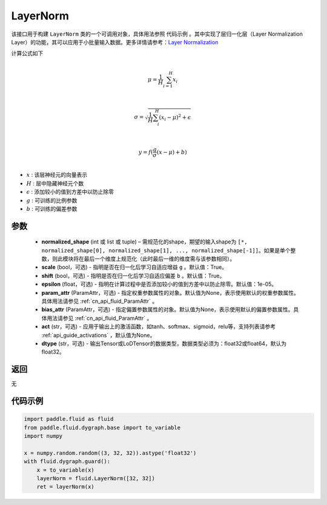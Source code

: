 .. _cn_api_fluid_dygraph_LayerNorm:

LayerNorm
-------------------------------

.. py:class:: paddle.fluid.dygraph.LayerNorm(normalized_shape, scale=True, shift=True, epsilon=1e-05, param_attr=None, bias_attr=None, act=None, dtype="float32")




该接口用于构建 ``LayerNorm`` 类的一个可调用对象，具体用法参照 ``代码示例`` 。其中实现了层归一化层（Layer Normalization Layer）的功能，其可以应用于小批量输入数据。更多详情请参考：`Layer Normalization <https://arxiv.org/pdf/1607.06450v1.pdf>`_

计算公式如下

.. math::
            \\\mu=\frac{1}{H}\sum_{i=1}^{H}x_i\\

            \\\sigma=\sqrt{\frac{1}{H}\sum_i^H{(x_i-\mu)^2} + \epsilon}\\

             \\y=f(\frac{g}{\sigma}(x-\mu) + b)\\

- :math:`x` : 该层神经元的向量表示
- :math:`H` : 层中隐藏神经元个数
- :math:`\epsilon` : 添加较小的值到方差中以防止除零
- :math:`g` : 可训练的比例参数
- :math:`b` : 可训练的偏差参数


参数
::::::::::::

    - **normalized_shape** (int 或 list 或 tuple) – 需规范化的shape，期望的输入shape为 ``[*, normalized_shape[0], normalized_shape[1], ..., normalized_shape[-1]]``。如果是单个整数，则此模块将在最后一个维度上规范化（此时最后一维的维度需与该参数相同）。
    - **scale** (bool，可选) - 指明是否在归一化后学习自适应增益 ``g`` 。默认值：True。
    - **shift** (bool，可选) - 指明是否在归一化后学习自适应偏差 ``b`` 。默认值：True。
    - **epsilon** (float，可选) - 指明在计算过程中是否添加较小的值到方差中以防止除零。默认值：1e-05。
    - **param_attr** (ParamAttr，可选) - 指定权重参数属性的对象。默认值为None，表示使用默认的权重参数属性。具体用法请参见 :ref:`cn_api_fluid_ParamAttr` 。
    - **bias_attr** (ParamAttr，可选) - 指定偏置参数属性的对象。默认值为None，表示使用默认的偏置参数属性。具体用法请参见 :ref:`cn_api_fluid_ParamAttr` 。
    - **act** (str，可选) - 应用于输出上的激活函数，如tanh、softmax、sigmoid，relu等，支持列表请参考 :ref:`api_guide_activations` ，默认值为None。
    - **dtype** (str，可选) - 输出Tensor或LoDTensor的数据类型，数据类型必须为：float32或float64，默认为float32。


返回
::::::::::::
无

代码示例
::::::::::::

.. code-block:: python

    import paddle.fluid as fluid
    from paddle.fluid.dygraph.base import to_variable
    import numpy

    x = numpy.random.random((3, 32, 32)).astype('float32')
    with fluid.dygraph.guard():
        x = to_variable(x)
        layerNorm = fluid.LayerNorm([32, 32])
        ret = layerNorm(x)


